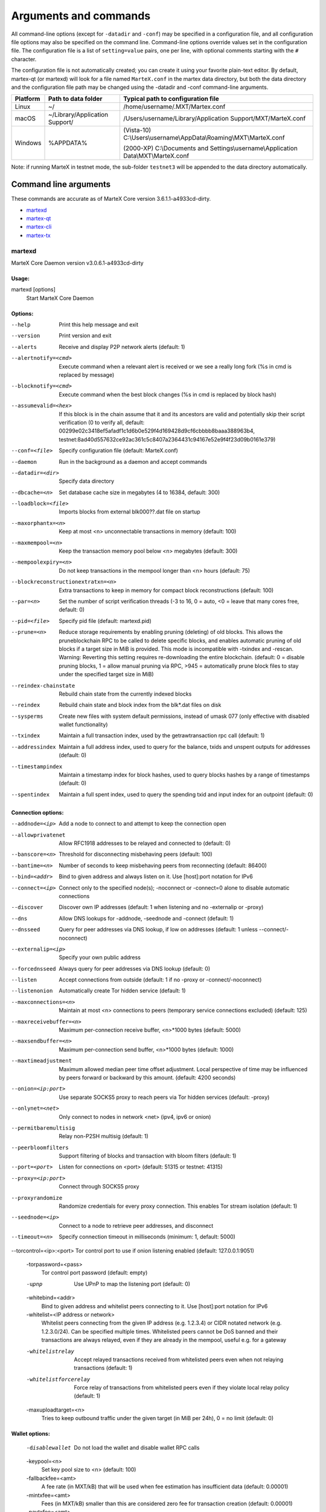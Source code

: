 .. meta::
   :description: MarteX Core wallet startup arguments and RPC command reference
   :keywords: martex, core, wallet, arguments, commands, RPC

.. _martexcore-rpc:

======================
Arguments and commands
======================

All command-line options (except for ``-datadir`` and ``-conf``) may be
specified in a configuration file, and all configuration file options
may also be specified on the command line. Command-line options override
values set in the configuration file. The configuration file is a list
of ``setting=value`` pairs, one per line, with optional comments
starting with the ``#`` character.

The configuration file is not automatically created; you can create it
using your favorite plain-text editor. By default, martex-qt (or martexd)
will look for a file named ``MarteX.conf`` in the martex data directory, but
both the data directory and the configuration file path may be changed
using the -datadir and -conf command-line arguments.

+----------+--------------------------------+-----------------------------------------------------------------------------------------------+
| Platform | Path to data folder            | Typical path to configuration file                                                            |
+==========+================================+===============================================================================================+
| Linux    | ~/                             | /home/username/.MXT/Martex.conf                                                               |
+----------+--------------------------------+-----------------------------------------------------------------------------------------------+
| macOS    | ~/Library/Application Support/ | /Users/username/Library/Application Support/MXT/MarteX.conf                                   |
+----------+--------------------------------+-----------------------------------------------------------------------------------------------+
| Windows  | %APPDATA%                      | (Vista-10) C:\\Users\\username\\AppData\\Roaming\\MXT\\MarteX.conf                            |
|          |                                |                                                                                               |
|          |                                | (2000-XP) C:\\Documents and Settings\\username\\Application Data\\MXT\\MarteX.conf            |
+----------+--------------------------------+-----------------------------------------------------------------------------------------------+

Note: if running MarteX in testnet mode, the sub-folder ``testnet3`` will
be appended to the data directory automatically.

Command line arguments
======================

These commands are accurate as of MarteX Core version 3.6.1.1-a4933cd-dirty.

- `martexd`_
- `martex-qt`_
- `martex-cli`_
- `martex-tx`_


martexd
-------

MarteX Core Daemon version v3.0.6.1-a4933cd-dirty


Usage:
^^^^^^

martexd [options]
  Start MarteX Core Daemon


Options:
^^^^^^^^

--help                              Print this help message and exit
--version                           Print version and exit
--alerts                            Receive and display P2P network alerts (default: 1)
--alertnotify=<cmd>                 Execute command when a relevant alert is received or we see a really long fork (%s in cmd is replaced by message)
--blocknotify=<cmd>                 Execute command when the best block changes (%s in cmd is replaced by block hash)
--assumevalid=<hex>                 If this block is in the chain assume that it and its ancestors are valid and potentially skip their script verification (0 to verify all, default: 00299e02c3418ef5afadf1c1d6b0e529f4d169428d9cf6cbbbb8baaa388963b4, testnet:8ad40d557632ce92ac361c5c8407a2364431c94167e52e9f4f23d09b0161e379)
--conf=<file>                       Specify configuration file (default: MarteX.conf)
--daemon                            Run in the background as a daemon and accept commands
--datadir=<dir>                     Specify data directory
--dbcache=<n>                       Set database cache size in megabytes (4 to 16384, default: 300)
--loadblock=<file>                  Imports blocks from external blk000??.dat file on startup
--maxorphantx=<n>                   Keep at most <n> unconnectable transactions in memory (default: 100)
--maxmempool=<n>                    Keep the transaction memory pool below <n> megabytes (default: 300)
--mempoolexpiry=<n>                 Do not keep transactions in the mempool longer than <n> hours (default: 75)
--blockreconstructionextratxn=<n>   Extra transactions to keep in memory for compact block reconstructions (default: 100)
--par=<n>                           Set the number of script verification threads (-3 to 16, 0 = auto, <0 = leave that many cores free, default: 0)
--pid=<file>                        Specify pid file (default: martexd.pid)
--prune=<n>                         Reduce storage requirements by enabling pruning (deleting) of old blocks. This allows the pruneblockchain RPC to be called to delete specific blocks, and enables automatic pruning of old blocks if a target size in MiB is provided. This mode is incompatible with -txindex and -rescan. Warning: Reverting this setting requires re-downloading the entire blockchain. (default: 0 = disable pruning blocks, 1 = allow manual pruning via RPC, >945 = automatically prune block files to stay under the specified target size in MiB)
--reindex-chainstate                Rebuild chain state from the currently indexed blocks
--reindex                           Rebuild chain state and block index from the blk*.dat files on disk
--sysperms                          Create new files with system default permissions, instead of umask 077 (only effective with disabled wallet functionality)
--txindex                           Maintain a full transaction index, used by the getrawtransaction rpc call (default: 1)
--addressindex                      Maintain a full address index, used to query for the balance, txids and unspent outputs for addresses (default: 0)
--timestampindex                    Maintain a timestamp index for block hashes, used to query blocks hashes by a range of timestamps (default: 0)
--spentindex                        Maintain a full spent index, used to query the spending txid and input index for an outpoint (default: 0)


Connection options:
^^^^^^^^^^^^^^^^^^^

--addnode=<ip>                         Add a node to connect to and attempt to keep the connection open
--allowprivatenet                      Allow RFC1918 addresses to be relayed and connected to (default: 0)
--banscore=<n>                         Threshold for disconnecting misbehaving peers (default: 100)
--bantime=<n>                          Number of seconds to keep misbehaving peers from reconnecting (default: 86400)
--bind=<addr>                          Bind to given address and always listen on it. Use [host]:port notation for IPv6
--connect=<ip>                         Connect only to the specified node(s); -noconnect or -connect=0 alone to disable automatic connections
--discover                             Discover own IP addresses (default: 1 when listening and no -externalip or -proxy)
--dns                                  Allow DNS lookups for -addnode, -seednode and -connect (default: 1)
--dnsseed                              Query for peer addresses via DNS lookup, if low on addresses (default: 1 unless --connect/-noconnect)
--externalip=<ip>                      Specify your own public address
--forcednsseed                         Always query for peer addresses via DNS lookup (default: 0)
--listen                               Accept connections from outside (default: 1 if no -proxy or -connect/-noconnect)
--listenonion                          Automatically create Tor hidden service (default: 1)
--maxconnections=<n>                   Maintain at most <n> connections to peers (temporary service connections excluded) (default: 125)
--maxreceivebuffer=<n>                 Maximum per-connection receive buffer, <n>*1000 bytes (default: 5000)
--maxsendbuffer=<n>                    Maximum per-connection send buffer, <n>*1000 bytes (default: 1000)
--maxtimeadjustment                    Maximum allowed median peer time offset adjustment. Local perspective of time may be influenced by peers forward or backward by this amount. (default: 4200 seconds)
--onion=<ip:port>                      Use separate SOCKS5 proxy to reach peers via Tor hidden services (default: -proxy)
--onlynet=<net>                        Only connect to nodes in network <net> (ipv4, ipv6 or onion)
--permitbaremultisig                   Relay non-P2SH multisig (default: 1)
--peerbloomfilters                     Support filtering of blocks and transaction with bloom filters (default: 1)
--port=<port>                          Listen for connections on <port> (default: 51315 or testnet: 41315)
--proxy=<ip:port>                      Connect through SOCKS5 proxy
--proxyrandomize                       Randomize credentials for every proxy connection. This enables Tor stream isolation (default: 1)
--seednode=<ip>                        Connect to a node to retrieve peer addresses, and disconnect
--timeout=<n>                          Specify connection timeout in milliseconds (minimum: 1, default: 5000)
--torcontrol=<ip>:<port>               Tor control port to use if onion listening enabled (default: 127.0.0.1:9051)

  -torpassword=<pass>
       Tor control port password (default: empty)

  -upnp
       Use UPnP to map the listening port (default: 0)

  -whitebind=<addr>
       Bind to given address and whitelist peers connecting to it. Use
       [host]:port notation for IPv6

  -whitelist=<IP address or network>
       Whitelist peers connecting from the given IP address (e.g. 1.2.3.4) or
       CIDR notated network (e.g. 1.2.3.0/24). Can be specified multiple
       times. Whitelisted peers cannot be DoS banned and their
       transactions are always relayed, even if they are already in the
       mempool, useful e.g. for a gateway

  -whitelistrelay
       Accept relayed transactions received from whitelisted peers even when
       not relaying transactions (default: 1)

  -whitelistforcerelay
       Force relay of transactions from whitelisted peers even if they violate
       local relay policy (default: 1)

  -maxuploadtarget=<n>
       Tries to keep outbound traffic under the given target (in MiB per 24h),
       0 = no limit (default: 0)

Wallet options:
^^^^^^^^^^^^^^^

  -disablewallet
       Do not load the wallet and disable wallet RPC calls

  -keypool=<n>
       Set key pool size to <n> (default: 100)

  -fallbackfee=<amt>
       A fee rate (in MXT/kB) that will be used when fee estimation has
       insufficient data (default: 0.00001)

  -mintxfee=<amt>
       Fees (in MXT/kB) smaller than this are considered zero fee for
       transaction creation (default: 0.00001)

  -paytxfee=<amt>
       Fee (in MXT/kB) to add to transactions you send (default: 0.00001)

  -rescan
       Rescan the block chain for missing wallet transactions on startup

  -salvagewallet
       Attempt to recover private keys from a corrupt wallet on startup

  -spendzeroconfchange
       Spend unconfirmed change when sending transactions (default: 1)

  -txconfirmtarget=<n>
       If paytxfee is not set, include enough fee so transactions begin
       confirmation on average within n blocks (default: 6)

  -usehd
       Use hierarchical deterministic key generation (HD) after BIP39/BIP44.
       Only has effect during wallet creation/first start (default: 1)

  -mnemonic
       User defined mnemonic for HD wallet (bip39). Only has effect during
       wallet creation/first start (default: randomly generated)

  -mnemonicpassphrase
       User defined mnemonic passphrase for HD wallet (BIP39). Only has effect
       during wallet creation/first start (default: empty string)

  -hdseed
       User defined seed for HD wallet (should be in hex). Only has effect
       during wallet creation/first start (default: randomly generated)

  -upgradewallet
       Upgrade wallet to latest format on startup

  -wallet=<file>
       Specify wallet file (within data directory) (default: wallet.dat)

  -walletbroadcast
       Make the wallet broadcast transactions (default: 1)

  -walletnotify=<cmd>
       Execute command when a wallet transaction changes (%s in cmd is replaced
       by TxID)

  -zapwallettxes=<mode>
       Delete all wallet transactions and only recover those parts of the
       blockchain through -rescan on startup (1 = keep tx meta data e.g.
       account owner and payment request information, 2 = drop tx meta
       data)

  -createwalletbackups=<n>
       Number of automatic wallet backups (default: 10)

  -walletbackupsdir=<dir>
       Specify full path to directory for automatic wallet backups (must exist)

  -keepass
       Use KeePass 2 integration using KeePassHttp plugin (default: 0)

  -keepassport=<port>
       Connect to KeePassHttp on port <port> (default: 19455)

  -keepasskey=<key>
       KeePassHttp key for AES encrypted communication with KeePass

  -keepassid=<name>
       KeePassHttp id for the established association

  -keepassname=<name>
       Name to construct url for KeePass entry that stores the wallet
       passphrase

ZeroMQ notification options:
^^^^^^^^^^^^^^^^^^^^^^^^^^^^

  -zmqpubhashblock=<address>
       Enable publish hash block in <address>

  -zmqpubhashtx=<address>
       Enable publish hash transaction in <address>

  -zmqpubhashtxlock=<address>
       Enable publish hash transaction (locked via FastSend) in <address>

  -zmqpubrawblock=<address>
       Enable publish raw block in <address>

  -zmqpubrawtx=<address>
       Enable publish raw transaction in <address>

  -zmqpubrawtxlock=<address>
       Enable publish raw transaction (locked via FastSend) in <address>

Debugging/Testing options:
^^^^^^^^^^^^^^^^^^^^^^^^^^

  -uacomment=<cmt>
       Append comment to the user agent string

  -debug=<category>
       Output debugging information (default: 0, supplying <category> is
       optional). If <category> is not supplied or if <category> = 1,
       output all debugging information.<category> can be: addrman,
       alert, bench, cmpctblock, coindb, db, http, leveldb, libevent,
       lock, mempool, mempoolrej, net, proxy, prune, rand, reindex, rpc,
       selectcoins, tor, zmq, martex (or specifically: gobject,
       fastsend, keepass, masternode, mnpayments, mnsync, anonsend,
       spork).

  -help-debug
       Show all debugging options (usage: --help -help-debug)

  -logips
       Include IP addresses in debug output (default: 0)

  -logtimestamps
       Prepend debug output with timestamp (default: 1)

  -minrelaytxfee=<amt>
       Fees (in MXT/kB) smaller than this are considered zero fee for relaying,
       mining and transaction creation (default: 0.00001)

  -maxtxfee=<amt>
       Maximum total fees (in MXT) to use in a single wallet transaction or raw
       transaction; setting this too low may abort large transactions
       (default: 0.20)

  -printtoconsole
       Send trace/debug info to console instead of debug.log file

  -printtodebuglog
       Send trace/debug info to debug.log file (default: 1)

  -shrinkdebugfile
       Shrink debug.log file on client startup (default: 1 when no -debug)

Chain selection options:
^^^^^^^^^^^^^^^^^^^^^^^^

  -testnet
       Use the test chain

  -devnet=<name>
       Use devnet chain with provided name

  -litemode=<n>
       Disable all MarteX specific functionality (Masternodes, AnonSend,
       FastSend, Governance) (0-1, default: 0)

  -sporkaddr=<hex>
       Override spork address. Only useful for regtest and devnet. Using this
       on mainnet or testnet will ban you.

Masternode options:
^^^^^^^^^^^^^^^^^^^

  -masternode=<n>
       Enable the client to act as a masternode (0-1, default: 0)

  -mnconf=<file>
       Specify masternode configuration file (default: masternode.conf)

  -mnconflock=<n>
       Lock masternodes from masternode configuration file (default: 1)

  -masternodeprivkey=<n>
       Set the masternode private key

AnonSend options:
^^^^^^^^^^^^^^^^^

  -enableanonsend=<n>
       Enable use of automated AnonSend for funds stored in this wallet (0-1,
       default: 0)

  -anonsendmultisession=<n>
       Enable multiple AnonSend mixing sessions per block, experimental (0-1,
       default: 0)

  -anonsendrounds=<n>
       Use N separate masternodes for each denominated input to mix funds
       (2-16, default: 2)

  -anonsendamount=<n>
       Keep N MXT anonymized (2-21000000, default: 1000)

  -liquidityprovider=<n>
       Provide liquidity to AnonSend by infrequently mixing coins on a
       continual basis (0-100, default: 0, 1=very frequent, high fees,
       100=very infrequent, low fees)

FastSend options:
^^^^^^^^^^^^^^^^^

  -enablefastsend=<n>
       Enable FastSend, show confirmations for locked transactions (0-1,
       default: 1)

  -fastsenddepth=<n>
       Show N confirmations for a successfully locked transaction (0-60,
       default: 10)

  -fastsendnotify=<cmd>
       Execute command when a wallet FastSend transaction is successfully
       locked (%s in cmd is replaced by TxID)

Node relay options:
^^^^^^^^^^^^^^^^^^^

  -bytespersigop
       Minimum bytes per sigop in transactions we relay and mine (default: 20)

  -datacarrier
       Relay and mine data carrier transactions (default: 1)

  -datacarriersize
       Maximum size of data in data carrier transactions we relay and mine
       (default: 120)

  -mempoolreplacement
       Enable transaction replacement in the memory pool (default: 0)

Block creation options:
^^^^^^^^^^^^^^^^^^^^^^^

  -blockmaxsize=<n>
       Set maximum block size in bytes (default: 2000000)

  -blockprioritysize=<n>
       Set maximum size of high-priority/low-fee transactions in bytes
       (default: 10000)

  -blockmintxfee=<amt>
       Set lowest fee rate (in MXT/kB) for transactions to be included in block
       creation. (default: 0.00001)

RPC server options:
^^^^^^^^^^^^^^^^^^^

  -server
       Accept command line and JSON-RPC commands

  -rest
       Accept public REST requests (default: 0)

  -rpcbind=<addr>
       Bind to given address to listen for JSON-RPC connections. Use
       [host]:port notation for IPv6. This option can be specified
       multiple times (default: bind to all interfaces)

  -rpccookiefile=<loc>
       Location of the auth cookie (default: data dir)

  -rpcuser=<user>
       Username for JSON-RPC connections

  -rpcpassword=<pw>
       Password for JSON-RPC connections

  -rpcauth=<userpw>
       Username and hashed password for JSON-RPC connections. The field
       <userpw> comes in the format: <USERNAME>:<SALT>$<HASH>. A
       canonical python script is included in share/rpcuser. The client
       then connects normally using the
       rpcuser=<USERNAME>/rpcpassword=<PASSWORD> pair of arguments. This
       option can be specified multiple times

  -rpcport=<port>
       Listen for JSON-RPC connections on <port> (default: 51314 or testnet:
       41314)

  -rpcallowip=<ip>
       Allow JSON-RPC connections from specified source. Valid for <ip> are a
       single IP (e.g. 1.2.3.4), a network/netmask (e.g.
       1.2.3.4/255.255.255.0) or a network/CIDR (e.g. 1.2.3.4/24). This
       option can be specified multiple times

  -rpcthreads=<n>
       Set the number of threads to service RPC calls (default: 4)


martex-qt
-------

MarteX Core QT GUI, use same command line options as martexd with additional
options for UI as described below.


Usage
^^^^^

martex-qt [command-line options]
  Start MarteX Core QT GUI


Wallet options
^^^^^^^^^^^^^^

--windowtitle=<name>                   Wallet window title
 

Debugging/Testing options
^^^^^^^^^^^^^^^^^^^^^^^^^

--debug=<category>                     Output debugging information (default: 0, supplying <category> is optional). If <category> is not supplied or if <category> = 1, output all debugging information.<category> can be: addrman, alert, bench, cmpctblock, coindb, db, http, leveldb, libevent, lock, mempool, mempoolrej, net, proxy, prune, rand, reindex, rpc, selectcoins, tor, zmq, dash (or specifically: gobject, instantsend, keepass, masternode, mnpayments, mnsync, privatesend, spork), qt.

 
UI options
^^^^^^^^^^

--choosedatadir                        Choose data directory on startup (default: 0) 
--lang=<lang>                          Set language, for example "de_DE" (default: system locale) 
--min                                  Start minimized 
--rootcertificates=<file>              Set SSL root certificates for payment request (default: -system-) 
--splash                               Show splash screen on startup (default: 1) 
--resetguisettings                     Reset all settings changed in the GUI


martex-cli
--------

MarteX Core RPC client


Usage
^^^^^

martex-cli [options] <command> [params]  
  Send command to Dash Core
martex-cli [options] help                
  List commands
martex-cli [options] help <command>      
  Get help for a command


Options
^^^^^^^

--help                                 This help message
--conf=<file>                          Specify configuration file (default: dash.conf)
--datadir=<dir>                        Specify data directory


Chain selection options
^^^^^^^^^^^^^^^^^^^^^^^

--testnet                              Use the test chain
--devnet=<name>                        Use devnet chain with provided name
--regtest                              Enter regression test mode, which uses a special chain in which blocks can be solved instantly. This is intended for regression testing tools and app development.
--named                                Pass named instead of positional arguments (default: false)
--rpcconnect=<ip>                      Send commands to node running on <ip> (default: 127.0.0.1)
--rpcport=<port>                       Connect to JSON-RPC on <port> (default: 9998 or testnet: 19998)
--rpcwait                              Wait for RPC server to start
--rpcuser=<user>                       Username for JSON-RPC connections
--rpcpassword=<pw>                     Password for JSON-RPC connections
--rpcclienttimeout=<n>                 Timeout during HTTP requests (default: 900)
--stdin                                Read extra arguments from standard input, one per line until EOF/Ctrl-D (recommended for sensitive information such as passphrases)


martex-tx
-------

Dash Core dash-tx utility


Usage
^^^^^

dash-tx [options] <hex-tx> [commands]
  Update hex-encoded dash transaction
dash-tx [options] -create [commands]
  Create hex-encoded dash transaction


Options
^^^^^^^

--help                                 This help message
--create                               Create new, empty TX.
--json                                 Select JSON output
--txid                                 Output only the hex-encoded transaction id of the resultant transaction.


Chain selection options
^^^^^^^^^^^^^^^^^^^^^^^

--testnet                              Use the test chain
--devnet=<name>                        Use devnet chain with provided name
--regtest                              Enter regression test mode, which uses a special chain in which blocks can be solved instantly. This is intended for regression testing tools and app development.


Commands
^^^^^^^^

delin=N
  Delete input N from TX
delout=N
  Delete output N from TX
in=TXID:VOUT
  Add input to TX
locktime=N
  Set TX lock time to N
nversion=N
  Set TX version to N
outaddr=VALUE:ADDRESS
  Add address-based output to TX
outpubkey=VALUE:PUBKEY[:FLAGS]
  Add pay-to-pubkey output to TX. Optionally add the "S" flag to wrap the output in a pay-to-script-hash.
outdata=[VALUE:]DATA
  Add data-based output to TX
outscript=VALUE:SCRIPT[:FLAGS]
  Add raw script output to TX. Optionally add the "S" flag to wrap the output in a pay-to-script-hash.
outmultisig=VALUE:REQUIRED:PUBKEYS:PUBKEY1:PUBKEY2:....[:FLAGS]
  Add Pay To n-of-m Multi-sig output to TX. n = REQUIRED, m = PUBKEYS. Optionally add the "S" flag to wrap the output in a pay-to-script-hash.
sign=SIGHASH-FLAGS
  Add zero or more signatures to transaction. This command requires JSON registers:prevtxs=JSON object, privatekeys=JSON object. See signrawtransaction docs for format of sighash flags, JSON objects.


Register Commands
^^^^^^^^^^^^^^^^^

load=NAME:FILENAME
  Load JSON file FILENAME into register NAME
set=NAME:JSON-STRING
  Set register NAME to given JSON-STRING


RPC commands
============

This documentation lists all available RPC commands as of Dash version
0.13.0.0, and limited documentation on what each command does. For full
documentation of arguments, results and examples, type help ( "command"
) to view full details at the console. You can enter commands either
from **Tools > Debug** console in the QT wallet, or using *dash-cli* for
headless wallets and *dashd*.


Addressindex
------------

getaddressbalance
  Returns the balance for an address(es) (requires addressindex to be enabled).
getaddressdeltas
  Returns all changes for an address (requires addressindex to be enabled).
getaddressmempool
  Returns all mempool deltas for an address (requires addressindex to be enabled).
getaddresstxids
  Returns the txids for an address(es) (requires addressindex to be enabled).
getaddressutxos
  Returns all unspent outputs for an address (requires addressindex to be enabled).


Blockchain
----------

getbestblockhash
  Returns the hash of the best (tip) block in the longest blockchain.
getblock "blockhash" ( verbosity )
  If verbosity is 0, returns a string that is serialized, hex-encoded data for block 'hash'. If verbosity is 1, returns an Object with information about block <hash>. If verbosity is 2, returns an Object with information about block <hash> and information about each transaction.
getblockchaininfo
  Returns an object containing various state info regarding blockchain processing.
getblockcount
  Returns the number of blocks in the longest blockchain.
getblockhash height
  Returns hash of block in best-block-chain at height provided.
getblockhashes timestamp
  Returns array of hashes of blocks within the timestamp range provided.
getblockheader "hash" ( verbose )
  If verbose is false, returns a string that is serialized, hex-encoded data for blockheader 'hash'. If verbose is true, returns an Object with information about blockheader <hash>.
getblockheaders "hash" ( count verbose )
  Returns an array of items with information about <count> blockheaders starting from <hash>. If verbose is false, each item is a string that is serialized, hex-encoded data for a single blockheader. If verbose is true, each item is an Object with information about a single blockheader.
getchaintips ( count branchlen )
  Return information about all known tips in the block tree, including the main chain as well as orphaned branches.
getdifficulty
  Returns the proof-of-work difficulty as a multiple of the minimum difficulty.
getmempoolancestors txid (verbose)
  If txid is in the mempool, returns all in-mempool ancestors.
getmempooldescendants txid (verbose)
  If txid is in the mempool, returns all in-mempool descendants.
getmempoolentry txid
  Returns mempool data for given transaction.
getmempoolinfo
  Returns details on the active state of the TX memory pool.
getrawmempool ( verbose )
  Returns all transaction ids in memory pool as a json array of string transaction ids.
getspentinfo
  Returns the txid and index where an output is spent.
gettxout "txid" n ( include_mempool )
  Returns details about an unspent transaction output.
gettxoutproof ["txid",...] ( blockhash )
  Returns a hex-encoded proof that "txid" was included in a block.
gettxoutsetinfo
  Returns statistics about the unspent transaction output set. Note this call may take some time.
preciousblock "blockhash"
  Treats a block as if it were received before others with the same work. A later preciousblock call can override the effect of an earlier one. The effects of preciousblock are not retained across restarts.
pruneblockchain
  Prune blockchain up to specified height or unix timestamp.
verifychain ( checklevel nblocks )
  Verifies blockchain database.
verifytxoutproof "proof"
  Verifies that a proof points to a transaction in a block, returning the transaction it commits to and throwing an RPC error if the block is not in our best chain.


Control
-------

debug ( 0 | 1 | addrman | alert | bench | coindb | db | lock | rand | rpc | selectcoins | mempool | mempoolrej | net | proxy | prune | http | libevent | tor | zmq | dash | privatesend | instantsend | masternode | spork | keepass | mnpayments | gobject )
  Change debug category on the fly. Specify single category or use '+' to specify many.
getinfo
  DEPRECATED. Returns an object containing various state info.
getmemoryinfo
  Returns an object containing information about memory usage
help ( "command" ) ("subCommand")
  List all commands, or get help for a specified comm
stop
  Stop Dash Core server.


Dash
----

getgovernanceinfo
  Returns an object containing governance parameters.
getpoolinfo
  Returns an object containing mixing pool related information.
getsuperblockbudget index
  Returns the absolute maximum sum of superblock payments allowed.
gobject "command"...
  Manage governance objects. Available commands:

    check 
      Validate governance object data (proposal only)
    prepare
      Prepare governance object by signing and creating tx
    submit
      Submit governance object to network
    deserialize
      Deserialize governance object from hex string to JSON
    count
      Count governance objects and votes (additional param: 'json' or 'all', default: 'json')
    get
      Get governance object by hash
    getvotes
      Get all votes for a governance object hash (including old votes)
    getcurrentvotes
      Get only current (tallying) votes for a governance object hash (does not include old votes)
    list
      List governance objects (can be filtered by signal and/or object type)
    diff
      List differences since last diff
    vote-alias
      Vote on a governance object by masternode alias (using masternode.conf setup)
    vote-conf
      Vote on a governance object by masternode configured in dash.conf
    vote-many
      Vote on a governance object by all masternodes (using masternode.conf setup)
masternode "command"...
  Set of commands to execute masternode related actions. Available commands:

    check
      Force check all masternodes and remove invalid ones
    count
      Get information about number of masternodes (DEPRECATED options: 'total', 'ps', 'enabled', 'qualify', 'all')
    current
      Print info on current masternode winner to be paid the next block (calculated locally)
    genkey
      Generate new masternodeprivkey, optional param: 'compressed' (boolean, optional, default=false) generate compressed privkey
    outputs
      Print masternode compatible outputs
    start-alias
      Start single remote masternode by assigned alias configured in masternode.conf
    start-<mode>
      Start remote masternodes configured in masternode.conf (<mode>: 'all', 'missing', 'disabled')
    status
      Print masternode status information
    list
      Print list of all known masternodes (see masternodelist for more info)
    list-conf
      Print masternode.conf in JSON format
    winner
      Print info on next masternode winner to vote for
    winners
      Print list of masternode winners
masternodebroadcast "command"...
  Set of commands to create and relay masternode broadcast messages. Available commands:

    create-alias
      Create single remote masternode broadcast message by assigned alias configured in masternode.conf
    create-all
      Create remote masternode broadcast messages for all masternodes configured in masternode.conf
    decode
      Decode masternode broadcast message
    relay
      Relay masternode broadcast message to the network
masternode list ( "mode" "filter" )
  Get a list of masternodes in different modes. This call is identical to masternodelist call.
mnsync [status | next | reset]
  Returns the sync status, updates to the next step or resets it entirely.
privatesend "command"
  Available commands:

    start
      Start mixing
    stop
      Stop mixing
    reset
      Reset mixing
sentinelping version
  Sentinel ping.
spork "command"
  Shows information about current state of sporks. Available commands:

    show
      Show all current spork values
    active
      Show which sporks are active
voteraw <masternode-tx-hash> <masternode-tx-index> <governance-hash> <vote-signal> [yes | no | abstain] <time> <vote-sig>
  Compile and relay a governance vote with provided external signature instead of signing vote internally

Evo
---

bls "command" ...
  Set of commands to execute BLS related actions. Available commands:
  
    generate
      Create a BLS secret/public key pair
protx "command" ...
  Set of commands to execute ProTx related actions. Available commands:
  
    register
      Create and send ProTx to network
    register_fund
      Fund, create and send ProTx to network
    register_prepare
      Create an unsigned ProTx
    register_submit
      Sign and submit a ProTx
    list
      List ProTxs
    info
      Return information about a ProTx
    update_service
      Create and send ProUpServTx to network
    update_registrar
      Create and send ProUpRegTx to network
    revoke
      Create and send ProUpRevTx to network
    diff
      Calculate a diff and a proof between two masternode lists


Generating
----------

generate nblocks ( maxtries )
  Mine up to nblocks blocks immediately (before the RPC call returns)
generatetoaddress nblocks address (maxtries)
  Mine blocks immediately to a specified address (before the RPC call returns)

Mining
------

getblocktemplate ( TemplateRequest )
  If the request parameters include a 'mode' key, that is used to explicitly select between the default 'template' request or a 'proposal'. It returns data needed to construct a block to work on.
getmininginfo
  Returns a json object containing mining-related information.
getnetworkhashps ( nblocks height )
  Returns the estimated network hashes per second based on the last n blocks. Pass in [blocks] to override # of blocks, -1 specifies since last difficulty change. Pass in [height] to estimate the network speed at the time when a certain block was found.
prioritisetransaction <txid> <priority delta> <fee delta>
  Accepts the transaction into mined blocks at a higher (or lower) priority
submitblock "hexdata" ( "jsonparametersobject" )
  Attempts to submit new block to network. The 'jsonparametersobject' parameter is currently ignored. See https://en.bitcoin.it/wiki/BIP_0022 for full specification.


Network
-------

addnode "node" "add | remove | onetry"
  Attempts add or remove a node from the addnode list. Or try a connection to a node once.
clearbanned
  Clear all banned IPs.
disconnectnode "address"
  Immediately disconnects from the specified node.
getaddednodeinfo ( "node" )
  Returns information about the given added node, or all added nodes (note that onetry addnodes are not listed here)
getconnectioncount
  Returns the number of connections to other nodes.
getnettotals
  Returns information about network traffic, including bytes in, bytes out, and current time.
getnetworkinfo
  Returns an object containing various state info regarding P2P networking.
getpeerinfo
  Returns data about each connected network node as a json array of objects.
listbanned
  List all banned IPs/Subnets.
ping
  Requests that a ping be sent to all other nodes, to measure ping time. Results provided in getpeerinfo, pingtime and pingwait fields are decimal seconds. Ping command is handled in queue with all other commands, so it measures processing backlog, not just network ping.
setban "subnet" "add | remove" (bantime) (absolute)
  Attempts add or remove a IP/Subnet from the banned list.
setnetworkactive true | false
  Disable/enable all p2p network activity.


Rawtransactions
---------------

createrawtransaction [{"txid":"id","vout":n},...] {"address":amount,"data":"hex",...} ( locktime )
  Create a transaction spending the given inputs and creating new outputs. Outputs can be addresses or data. Returns hex-encoded raw transaction. Note that the transaction's inputs are not signed, and it is not stored in the wallet or transmitted to the network.
decoderawtransaction "hexstring"
  Return a JSON object representing the serialized, hex-encoded transaction.
decodescript "hexstring"
  Decode a hex-encoded script.
fundrawtransaction "hexstring" ( options )
  Add inputs to a transaction until it has enough in value to meet its out value. This will not modify existing inputs, and will add at most one change output to the outputs.
getrawtransaction "txid" ( verbose )
  Return the raw transaction data. If verbose is 'true', returns an Object with information about 'txid'. If verbose is 'false' or omitted, returns a string that is serialized, hex-encoded data for 'txid'.
sendrawtransaction "hexstring" ( allowhighfees instantsend bypasslimits)
  Submits raw transaction (serialized, hex-encoded) to local node and network. Also see createrawtransaction and signrawtransaction calls.
signrawtransaction "hexstring" ( [{"txid":"id","vout":n,"scriptPubKey":"hex","redeemScript":"hex"},...] ["privatekey1",...] sighashtype )
  Sign inputs for raw transaction (serialized, hex-encoded). The second optional argument (may be null) is an array of previous transaction outputs that this transaction depends on but may not yet be in the block chain. The third optional argument (may be null) is an array of base58-encoded private keys that, if given, will be the only keys used to sign the transaction.


Util
----

createmultisig nrequired ["key",...]
  Creates a multi-signature address with n signature of m keys required. It returns a json object with the address and redeemScript.
estimatefee nblocks
  Estimates the approximate fee per kilobyte needed for a transaction to begin confirmation within nblocks blocks.
estimatepriority nblocks
  DEPRECATED. Estimates the approximate priority a zero-fee transaction needs to begin confirmation within nblocks blocks.
estimatesmartfee nblocks
  WARNING: This interface is unstable and may disappear or change! Estimates the approximate fee per kilobyte needed for a transaction to begin confirmation within nblocks blocks if possible and return the number of blocks for which the estimate is valid.
estimatesmartpriority nblocks
  DEPRECATED. WARNING: This interface is unstable and may disappear or change! Estimates the approximate priority a zero-fee transaction needs to begin confirmation within nblocks blocks if possible and return the number of blocks for which the estimate is valid.
signmessagewithprivkey "privkey" "message"
  Sign a message with the private key of an address
validateaddress "address"
  Return information about the given dash address.
verifymessage "address" "signature" "message"
  Verify a signed message


Wallet
------

abandontransaction "txid"
  Mark in-wallet transaction <txid> as abandoned. This will mark this transaction and all its in-wallet descendants as abandoned which will allow for their inputs to be respent.
addmultisigaddress nrequired ["key",...] ( "account" )
  Add a nrequired-to-sign multisignature address to the wallet. Each key is a Dash address or hex-encoded public key. If 'account' is specified (DEPRECATED), assign address to that account.
backupwallet "destination"
  Safely copies current wallet file to destination, which can be a directory or a path with filename.
dumphdinfo
  Returns an object containing sensitive private info about this HD wallet.
dumpprivkey "address"
  Reveals the private key corresponding to 'address'. Then the importprivkey can be used with this output
dumpwallet "filename"
  Dumps all wallet keys in a human-readable format.
getaccount "address"
  DEPRECATED. Returns the account associated with the given address.
getaccountaddress "account"
  DEPRECATED. Returns the current Dash address for receiving payments to this account.
getaddressesbyaccount "account"
  DEPRECATED. Returns the list of addresses for the given account.
getbalance ( "account" minconf addlocked include_watchonly )
  If account is not specified, returns the server's total available balance. If account is specified (DEPRECATED), returns the balance in the account. Note that the account "" is not the same as leaving the parameter out. The server total may be different to the balance in the default "" account.
getnewaddress ( "account" )
  Returns a new Dash address for receiving payments. If 'account' is specified (DEPRECATED), it is added to the address book  so payments received with the address will be credited to 'account'.
getrawchangeaddress
  Returns a new Dash address, for receiving change. This is for use with raw transactions, NOT normal use.
getreceivedbyaccount "account" ( minconf addlocked )
  DEPRECATED. Returns the total amount received by addresses with <account> in transactions with specified minimum number of confirmations.
getreceivedbyaddress "address" ( minconf addlocked )
  Returns the total amount received by the given address in transactions with at least minconf confirmations.
getspecialtxes "blockhash" ( type count skip verbosity ) 
  Returns an array of special transactions found in the specified block
gettransaction "txid" ( include_watchonly )
  Get detailed information about in-wallet transaction <txid>
getunconfirmedbalance
  Returns the server's total unconfirmed balance
getwalletinfo
  Returns an object containing various wallet state info.
importaddress "address" ( "label" rescan p2sh )
  Adds a script (in hex) or address that can be watched as if it were in your wallet but cannot be used to spend.
importelectrumwallet "filename" index
  Imports keys from an Electrum wallet export file (.csv or .json)
importmulti "requests" "options"
  Import addresses/scripts (with private or public keys, redeem script (P2SH)), rescanning all addresses in one-shot-only (rescan can be disabled via options).
importprivkey "dashprivkey" ( "label" ) ( rescan )
  Adds a private key (as returned by dumpprivkey) to your wallet.
importprunedfunds
  Imports funds without rescan. Corresponding address or script must previously be included in wallet. Aimed towards pruned wallets. The end-user is responsible to import additional transactions that subsequently spend the imported outputs or rescan after the point in the blockchain the transaction is included.
importpubkey "pubkey" ( "label" rescan )
  Adds a public key (in hex) that can be watched as if it were in your wallet but cannot be used to spend.
importwallet "filename"
  Imports keys from a wallet dump file (see dumpwallet).
instantsendtoaddress "address" amount ( "comment" "comment-to" subtractfeefromamount )
  Send an amount to a given address. The amount is a real and is rounded to the nearest 0.00000001
keepass <genkey | init | setpassphrase>
  Keepass settings.
keypoolrefill ( newsize )
  Fills the keypool. Requires wallet passphrase to be set with walletpassphrase call.
listaccounts ( minconf addlocked include_watchonly)
  DEPRECATED. Returns Object that has account names as keys, account balances as values.
listaddressbalances ( minamount )
  Lists addresses of this wallet and their balances
listaddressgroupings
  Lists groups of addresses which have had their common ownership made public by common use as inputs or as the resulting change in past transactions
listlockunspent
  Returns list of temporarily unspendable outputs. See the lockunspent call to lock and unlock transactions for spending.
listreceivedbyaccount ( minconf addlocked include_empty include_watchonly)
  DEPRECATED. List incoming payments grouped by account.
listreceivedbyaddress ( minconf addlocked include_empty include_watchonly)
  List incoming payments grouped by receiving address.
listsinceblock ( "blockhash" target_confirmations include_watchonly)
  Get all transactions in blocks since block [blockhash], or all transactions if omitted
listtransactions ( "account" count skip include_watchonly)
  Returns up to 'count' most recent transactions skipping the first 'from' transactions for account 'account'.
listunspent ( minconf maxconf  ["addresses",...] [include_unsafe] )
  Returns array of unspent transaction outputs with between minconf and maxconf (inclusive) confirmations. Optionally filter to only include txouts paid to specified addresses.
lockunspent unlock ([{"txid":"txid","vout":n},...])
  Updates list of temporarily unspendable outputs. Temporarily lock (unlock=false) or unlock (unlock=true) specified transaction outputs.
move "fromaccount" "toaccount" amount ( minconf "comment" )
  DEPRECATED. Move a specified amount from one account in your wallet to another.
removeprunedfunds "txid"
  Deletes the specified transaction from the wallet. Meant for use with pruned wallets and as a companion to importprunedfunds. This will effect wallet balances.
sendfrom "fromaccount" "toaddress" amount ( minconf addlocked "comment" "comment_to" )
  DEPRECATED (use sendtoaddress). Sent an amount from an account to a dash address. Requires wallet passphrase to be set with walletpassphrase call.
sendmany "fromaccount" {"address":amount,...} ( minconf addlocked "comment" ["address",...] subtractfeefromamount use_is use_ps )
  Send multiple times. Amounts are double-precision floating point numbers. Requires wallet passphrase to be set with walletpassphrase call.
sendtoaddress "address" amount ( "comment" "comment_to" subtractfeefromamount use_is use_ps )
  Send an amount to a given address.
setaccount "address" "account"
  DEPRECATED. Sets the account associated with the given address.
setprivatesendamount amount
  Set the goal amount in DASH for PrivateSend mixing.
setprivatesendrounds rounds
  Set the number of rounds for PrivateSend mixing.
settxfee amount
  Set the transaction fee per kB. Overwrites the paytxfee parameter.
signmessage "address" "message"
  Sign a message with the private key of an address Requires wallet passphrase to be set with walletpassphrase call.
walletlock
  Removes the wallet encryption key from memory, locking the wallet. After calling this method, you will need to call walletpassphrase again before being able to call any methods which require the wallet to be unlocked.
walletpassphrase "passphrase" timeout ( mixingonly )
  Stores the wallet decryption key in memory for 'timeout' seconds. This is needed prior to performing transactions related to private keys such as sending dashs
walletpassphrasechange "oldpassphrase" "newpassphrase"
  Changes the wallet passphrase from 'oldpassphrase' to 'newpassphrase'.

